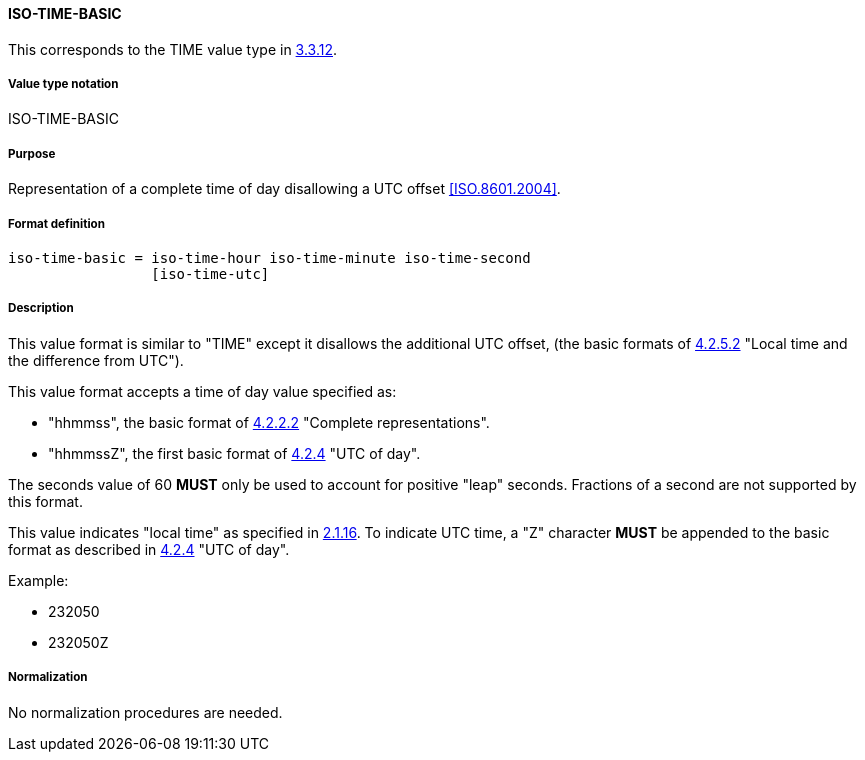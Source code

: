 
==== ISO-TIME-BASIC

This corresponds to the TIME value type in <<RFC5545,3.3.12>>.

// This does not allow a UTC offset, not directly used but in date-time

===== Value type notation

ISO-TIME-BASIC

===== Purpose

Representation of a complete time of day disallowing a UTC offset <<ISO.8601.2004>>.

===== Format definition


[source,abnf]
----
iso-time-basic = iso-time-hour iso-time-minute iso-time-second
                 [iso-time-utc]
----

===== Description

This value format is similar to "TIME" except it disallows the additional UTC offset,
(the basic formats of <<ISO.8601.2004,4.2.5.2>>
"Local time and the difference from UTC").

This value format accepts a time of day value specified as:

* "hhmmss", the basic format of <<ISO.8601.2004,4.2.2.2>> "Complete representations".
* "hhmmssZ", the first basic format of <<ISO.8601.2004,4.2.4>> "UTC of day".

The seconds value of 60 *MUST* only be used to account for positive "leap" seconds.
Fractions of a second are not supported by this format.

This value indicates "local time" as specified in <<ISO.8601.2004,2.1.16>>.
To indicate UTC time, a "Z" character *MUST* be appended to the basic
format as described in <<ISO.8601.2004,4.2.4>> "UTC of day".

// TODO EXAMPLES

Example:

* 232050
* 232050Z

===== Normalization

No normalization procedures are needed.
